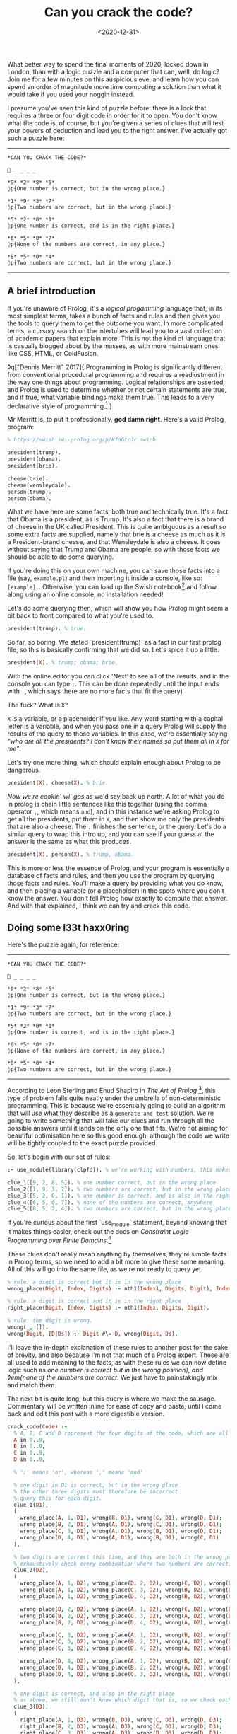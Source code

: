 #+TITLE: Can you crack the code?
#+DATE: <2020-12-31>
#+CATEGORY: programming

What better way to spend the final moments of 2020, locked down in London, than with a logic puzzle and a computer that can, well, do logic? Join me for a few minutes on this auspicious eve, and learn how you can spend an order of magnitude more time computing a solution than what it would take if you used your noggin instead.

I presume you've seen this kind of puzzle before: there is a lock that requires a three or four digit code in order for it to open. You don't know what the code is, of course, but you're given a series of clues that will test your powers of deduction and lead you to the right answer. I've actually got such a puzzle here:

-----

#+begin_src text
  *CAN YOU CRACK THE CODE?*

  🔐 _ _ _ _

  *9* *2* *8* *5*  
  ◊p{One number is correct, but in the wrong place.}

  *1* *9* *3* *7*  
  ◊p{Two numbers are correct, but in the wrong place.}

  *5* *2* *0* *1*  
  ◊p{One number is correct, and is in the right place.}

  *6* *5* *0* *7*
  ◊p{None of the numbers are correct, in any place.}

  *8* *5* *0* *4*  
  ◊p{Two numbers are correct, but in the wrong place.}
#+end_src

-----

** A brief introduction

If you're unaware of Prolog, it's a /logical progamming/ language that, in its most simplest terms, takes a bunch of facts and rules and then gives you the tools to query them to get the outcome you want. In more complicated terms, a cursory search on the intertubes will lead you to a vast collection of academic papers that explain more. This is not the kind of language that is casually blogged about by the masses, as with more mainstream ones like CSS, HTML, or ColdFusion.

◊q["Dennis Merritt" 2017]{
  Programming in Prolog is significantly different from conventional procedural programming and requires a readjustment in the way one things about programming. Logical relationships are asserted, and Prolog is used to determine whether or not certain statements are true, and if true, what variable bindings make them true. This leads to a very declarative style of programming.[fn:1]
}

Mr Merritt is, to put it professionally, *god damn right*. Here's a valid Prolog program:

#+begin_src prolog
  % https://swish.swi-prolog.org/p/KfdGtcJr.swinb

  president(trump).
  president(obama).
  president(brie).

  cheese(brie).
  cheese(wensleydale).
  person(trump).
  person(obama).
#+end_src

What we have here are some facts, both true and technically true. It's a fact that Obama is a president, as is Trump. It's also a fact that there is a brand of cheese in the UK called President. This is quite ambiguous as a result so some extra facts are supplied, namely that brie is a cheese as much as it is a President-brand cheese, and that Wensleydale is also a cheese. It goes without saying that Trump and Obama are people, so with those facts we should be able to do some querying.

If you're doing this on your own machine, you can save those facts into a file (say, ~example.pl~) and then importing it inside a console, like so: ~[example].~. Otherwise, you can load up the Swish notebook[fn:2] and follow along using an online console, no installation needed!

Let's do some querying then, which will show you how Prolog might seem a bit back to front compared to what you're used to.

#+begin_src prolog
  president(trump). % true.
#+end_src

So far, so boring. We stated `president(trump)` as a fact in our first prolog file, so this is basically confirming that we did so. Let's spice it up a little.

#+begin_src prolog
  president(X). % trump; obama; brie.
#+end_src

#+begin_aside
  With the online editor you can click 'Next' to see all of the results, and in the console you can type ~;~. This can be done repeatedly until the input ends with ~.~, which says there are no more facts that fit the query)
#+end_aside

The fuck? What is ~X~?

~X~ is a variable, or a placeholder if you like. Any word starting with a capital letter is a variable, and when you pass one in a query Prolog will supply the results of the query to those variables. In this case, we're essentially saying /"who are all the presidents? I don't know their names so put them all in ~X~ for me"/.

Let's try one more thing, which should explain enough about Prolog to be dangerous.

#+begin_src prolog
  president(X), cheese(X). % brie.
#+end_src

/Now we're cookin' wi' gas/ as we'd say back up north. A lot of what you do in prolog is chain little sentences like this together (using the comma operator ~,~, which means ~and~), and in this instance we're asking Prolog to get all the presidents, put them in ~X~, and then show me only the presidents that are also a cheese. The ~.~ finishes the sentence, or the query. Let's do a similar query to wrap this intro up, and you can see if your guess at the answer is the same as what this produces.

#+begin_src prolog
  president(X), person(X). % trump, obama.
#+end_src

This is more or less the essence of Prolog, and your program is essentially a database of facts and rules, and then you use the program by querying those facts and rules. You'll make a query by providing what you _do_ know, and then placing a variable (or a placeholder) in the spots where you don't know the answer. You don't tell Prolog how exactly to compute that answer. And with that explained, I think we can try and crack this code.

** Doing some l33t haxx0ring

Here's the puzzle again, for reference:

-----

#+begin_src text
  *CAN YOU CRACK THE CODE?*

  🔐 _ _ _ _

  *9* *2* *8* *5*  
  ◊p{One number is correct, but in the wrong place.}

  *1* *9* *3* *7*  
  ◊p{Two numbers are correct, but in the wrong place.}

  *5* *2* *0* *1*  
  ◊p{One number is correct, and is in the right place.}

  *6* *5* *0* *7*
  ◊p{None of the numbers are correct, in any place.}

  *8* *5* *0* *4*  
  ◊p{Two numbers are correct, but in the wrong place.}
#+end_src

-----

According to Leon Sterling and Ehud Shapiro in /The Art of Prolog/ [fn:3], this type of problem falls quite neatly under the umbrella of non-deterministic programming. This is because we're essentially going to build an algorithm that will use what they describe as a ~generate and test~ solution. We're going to write something that will take our clues and run through all the possible answers until it lands on the only one that fits. We're not aiming for beautiful optimisation here so this good enough, although the code we write will be tightly coupled to the exact puzzle provided.

So, let's begin with our set of rules:

#+begin_src prolog
  :- use_module(library(clpfd)). % we're working with numbers, this makes it easier.

  clue_1([9, 2, 8, 5]). % one number correct, but in the wrong place
  clue_2([1, 9, 3, 7]). % two numbers are correct, but in the wrong place
  clue_3([5, 2, 0, 1]). % one number is correct, and is also in the right place
  clue_4([6, 5, 0, 7]). % none of the numbers are correct, anywhere
  clue_5([8, 5, 2, 4]). % two numbers are correct, but in the wrong place
#+end_src

#+begin_aside
  If you're curious about the first `use_module` statement, beyond knowing that it makes things easier, check out the docs on /Constraint Logic Programming over Finite Domains/.[fn:4]
#+end_aside

These clues don't really mean anything by themselves, they're simple facts in Prolog terms, so we need to add a bit more to give these some meaning. All of this will go into the same file, as we're not ready to query yet.

#+begin_src prolog
  % rule: a digit is correct but it is in the wrong place
  wrong_place(Digit, Index, Digits) :- nth1(Index1, Digits, Digit), Index \== Index1.

  % rule: a digit is correct and it is in the right place
  right_place(Digit, Index, Digits) :- nth1(Index, Digits, Digit).

  % rule: the digit is wrong.
  wrong(_, []).
  wrong(Digit, [D|Ds]) :- Digit #\= D, wrong(Digit, Ds).
#+end_src

I'll leave the in-depth explanation of these rules to another post for the sake of brevity, and also because I'm not that much of a Prolog expert. These are all used to add meaning to the facts, as with these rules we can now define logic such as /one number is correct but in the wrong position}, and ◊em{none of the numbers are correct/. We just have to painstakingly mix and match them.

The next bit is quite long, but this query is where we make the sausage. Commentary will be written inline for ease of copy and paste, until I come back and edit this post with a more digestible version.

#+begin_src prolog
  crack_code(Code) :-
    % A, B, C and D represent the four digits of the code, which are all between 0 and 9.
    A in 0..9,
    B in 0..9,
    C in 0..9,
    D in 0..9,

    % ';' means 'or', whereas ',' means 'and'

    % one digit in D1 is correct, but in the wrong place
    % the other three digits must therefore be incorrect
    % query this for each digit.
    clue_1(D1),
    (
      wrong_place(A, 1, D1), wrong(B, D1), wrong(C, D1), wrong(D, D1);
      wrong_place(B, 2, D1), wrong(A, D1), wrong(C, D1), wrong(D, D1);
      wrong_place(C, 3, D1), wrong(A, D1), wrong(B, D1), wrong(D, D1);
      wrong_place(D, 4, D1), wrong(A, D1), wrong(B, D1), wrong(C, D1)
    ),

    % two digits are correct this time, and they are both in the wrong place
    % exhaustively check every combination where two numbers are correct, and the other two are incorrect.
    clue_2(D2),
    (
      wrong_place(A, 1, D2), wrong_place(B, 2, D2), wrong(C, D2), wrong(D, D2);
      wrong_place(A, 1, D2), wrong_place(C, 3, D2), wrong(B, D2), wrong(D, D2);
      wrong_place(A, 1, D2), wrong_place(D, 4, D2), wrong(B, D2), wrong(C, D2);

      wrong_place(B, 2, D2), wrong_place(A, 1, D2), wrong(C, D2), wrong(D, D2);
      wrong_place(B, 2, D2), wrong_place(C, 3, D2), wrong(A, D2), wrong(D, D2);
      wrong_place(B, 2, D2), wrong_place(D, 4, D2), wrong(A, D2), wrong(C, D2);

      wrong_place(C, 3, D2), wrong_place(A, 1, D2), wrong(B, D2), wrong(D, D2);
      wrong_place(C, 3, D2), wrong_place(B, 2, D2), wrong(A, D2), wrong(D, D2);
      wrong_place(C, 3, D2), wrong_place(D, 4, D2), wrong(A, D2), wrong(B, D2);

      wrong_place(D, 4, D2), wrong_place(A, 1, D2), wrong(B, D2), wrong(C, D2);
      wrong_place(D, 4, D2), wrong_place(B, 2, D2), wrong(A, D2), wrong(C, D2);
      wrong_place(D, 4, D2), wrong_place(C, 3, D2), wrong(A, D2), wrong(B, D2)
    ),

    % one digit is correct, and also in the right place
    % as above, we still don't know which digit that is, so we check each one.
    clue_3(D3),
    (
      right_place(A, 1, D3), wrong(B, D3), wrong(C, D3), wrong(D, D3);
      right_place(B, 2, D3), wrong(A, D3), wrong(C, D3), wrong(D, D3);
      right_place(C, 3, D3), wrong(A, D3), wrong(B, D3), wrong(D, D3);
      right_place(D, 4, D3), wrong(A, D3), wrong(B, D3), wrong(C, D3)
    ),

    % none of the digits are correct, so they can be completely excluded
    % we know for a fact the final result will not contain any of these digits.
    clue_4(D4),
    (
      wrong(A, D4), wrong(B, D4), wrong(C, D4), wrong(D, D4)
    ),

    % again, two digits are correct but not in the right order
    % we do a similar check as before but also need to look
    % back into the previous clue to eliminate wrong candidates;
    % this is why we query D2, as well as D5.
    clue_5(D5),
    (
      wrong_place(A, 1, D5), wrong_place(B, 2, D5), wrong(C, D5), wrong(D, D5);
      wrong_place(A, 1, D5), wrong_place(C, 3, D5), wrong(B, D5), wrong(D, D5);
      wrong_place(A, 1, D5), wrong_place(D, 4, D5), wrong(B, D2), wrong(C, D2);

      wrong_place(B, 2, D5), wrong_place(A, 1, D5), wrong(C, D5), wrong(D, D5);
      wrong_place(B, 2, D5), wrong_place(C, 3, D5), wrong(A, D5), wrong(D, D5);
      wrong_place(B, 2, D5), wrong_place(D, 4, D5), wrong(A, D2), wrong(C, D2);

      wrong_place(C, 3, D5), wrong_place(A, 1, D5), wrong(B, D5), wrong(D, D5);
      wrong_place(C, 3, D5), wrong_place(B, 2, D5), wrong(A, D5), wrong(D, D5);
      wrong_place(C, 3, D5), wrong_place(D, 4, D5), wrong(A, D2), wrong(B, D2);

      wrong_place(D, 4, D5), wrong_place(A, 1, D5), wrong(B, D5), wrong(C, D5);
      wrong_place(D, 4, D5), wrong_place(B, 2, D5), wrong(A, D5), wrong(C, D5);
      wrong_place(D, 4, D5), wrong_place(C, 3, D5), wrong(A, D2), wrong(B, D2)
    ),

    % Take (or cut) the first result, no need for continued backtracking
    % this is probably most similar to an early return or short-circuit.
    !,

    % we've cracked the code! A, B, C, and D each refer to
    % the only answer that makes sense given the previous
    % rules.
    Code = [A, B, C, D].
#+end_src

Did you solve the puzzle yourself? Do you remember the answer? If you don't care to copy and paste all of that, you can open up this ready made notebook[fn:5], and then run the following:

#+begin_src prolog
  crack_code([A, B, C, D]),
  write('The first number is: '), write(A), write('\n'),
  write('The second number is: '), write(B), write('\n'),
  write('The third number is: '), write(C), write('\n'),
  write('The fourth number is: '), write(D), write('\n').
#+end_src

The exercise of writing that in a less brute-force manner is left to you, my beloved reader.

** The grand finale

So ends 2020, so ends this post. Did your brain-grown answer match the one this Prolog program gave you? What do you think about logic programming in general now you've seen some of it? Why not share it with your friends or whoever, if they're interested, and see what they think?

Mad propz to the Prolog community on Reddit also, whose example solutions helped point me in the right direction[fn:6].


[fn:1] https://amzi.com/AdventureInProlog/a1start.php - (buy the book, srlsy...)}
[fn:2] https://swish.swi-prolog.org/p/KfdGtcJr.swinb
[fn:3] https://uk.bookshop.org/books/the-art-of-prolog-advanced-programming-techniques/9780262691635
[fn:4] https://www.swi-prolog.org/man/clpfd.html
[fn:5] https://swish.swi-prolog.org/p/MgtEUnSv.swinb
[fn:6] https://www.reddit.com/r/prolog/comments/fzww7m/cracking_this_puzzle_with_prolog/


